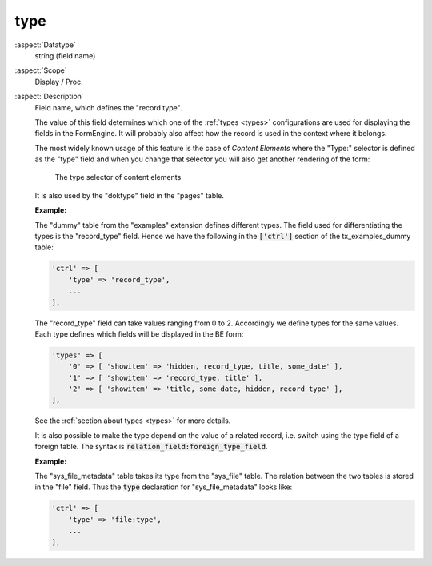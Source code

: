 type
----

:aspect:`Datatype`
    string (field name)

:aspect:`Scope`
    Display / Proc.

:aspect:`Description`
    Field name, which defines the "record type".

    The value of this field determines which one of the :ref:`types <types>`
    configurations are used for displaying the fields in the FormEngine. It
    will probably also affect how the record is used in the context where it belongs.

    The most widely known usage of this feature is the case of *Content Elements*
    where the "Type:" selector is defined as the "type" field and when you
    change that selector you will also get another rendering of the form:

    .. figure:: ../Images/CtrlType.png
        :alt: The type selector

        The type selector of content elements

    It is also used by the "doktype" field in the "pages" table.

    **Example:**

    The "dummy" table from the "examples" extension defines different types. The field used for differentiating
    the types is the "record\_type" field. Hence we have the following in the :code:`['ctrl']` section
    of the tx\_examples\_dummy table:

    .. code-block:: php

        'ctrl' => [
            'type' => 'record_type',
            ...
        ],

    The "record\_type" field can take values ranging from 0 to 2. Accordingly we define types for the same values.
    Each type defines which fields will be displayed in the BE form:

    .. code-block:: php

        'types' => [
            '0' => [ 'showitem' => 'hidden, record_type, title, some_date' ],
            '1' => [ 'showitem' => 'record_type, title' ],
            '2' => [ 'showitem' => 'title, some_date, hidden, record_type' ],
        ],

    See the :ref:`section about types <types>` for more details.

    It is also possible to make the type depend on the value of a related record, i.e. switch using the type field of a
    foreign table. The syntax is :code:`relation_field:foreign_type_field`.

    **Example:**

    The "sys_file_metadata" table takes its type from the "sys_file" table. The relation between the two tables is
    stored in the "file" field. Thus the :code:`type` declaration for "sys_file_metadata" looks like:

    .. code-block:: php

        'ctrl' => [
            'type' => 'file:type',
            ...
        ],
